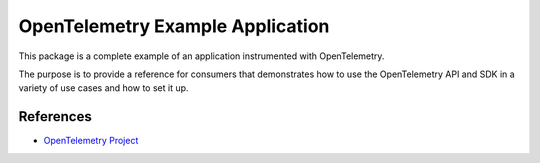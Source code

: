 OpenTelemetry Example Application
=================================

This package is a complete example of an application instrumented with OpenTelemetry.

The purpose is to provide a reference for consumers that demonstrates how to use the OpenTelemetry API and SDK in a variety of use cases and how to set it up.


References
----------

* `OpenTelemetry Project <https://opentelemetry.io/>`_